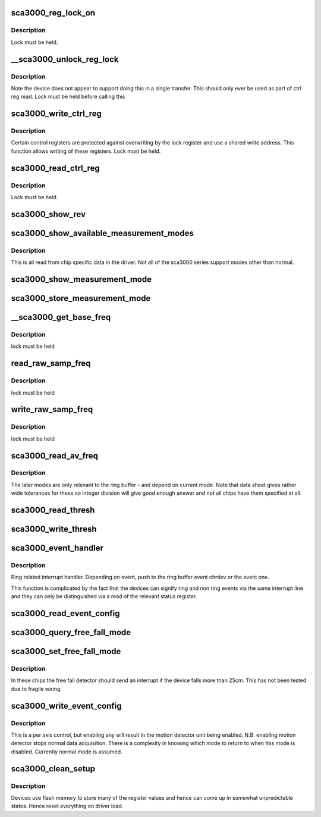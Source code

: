 .. -*- coding: utf-8; mode: rst -*-
.. src-file: drivers/staging/iio/accel/sca3000_core.c

.. _`sca3000_reg_lock_on`:

sca3000_reg_lock_on
===================

.. c:function:: int sca3000_reg_lock_on(struct sca3000_state *st)

    :param struct sca3000_state \*st:
        *undescribed*

.. _`sca3000_reg_lock_on.description`:

Description
-----------

Lock must be held.

.. _`__sca3000_unlock_reg_lock`:

__sca3000_unlock_reg_lock
=========================

.. c:function:: int __sca3000_unlock_reg_lock(struct sca3000_state *st)

    :param struct sca3000_state \*st:
        *undescribed*

.. _`__sca3000_unlock_reg_lock.description`:

Description
-----------

Note the device does not appear to support doing this in a single transfer.
This should only ever be used as part of ctrl reg read.
Lock must be held before calling this

.. _`sca3000_write_ctrl_reg`:

sca3000_write_ctrl_reg
======================

.. c:function:: int sca3000_write_ctrl_reg(struct sca3000_state *st, u8 sel, uint8_t val)

    :param struct sca3000_state \*st:
        *undescribed*

    :param u8 sel:
        selects which registers we wish to write to

    :param uint8_t val:
        the value to be written

.. _`sca3000_write_ctrl_reg.description`:

Description
-----------

Certain control registers are protected against overwriting by the lock
register and use a shared write address. This function allows writing of
these registers.
Lock must be held.

.. _`sca3000_read_ctrl_reg`:

sca3000_read_ctrl_reg
=====================

.. c:function:: int sca3000_read_ctrl_reg(struct sca3000_state *st, u8 ctrl_reg)

    :param struct sca3000_state \*st:
        *undescribed*

    :param u8 ctrl_reg:
        *undescribed*

.. _`sca3000_read_ctrl_reg.description`:

Description
-----------

Lock must be held.

.. _`sca3000_show_rev`:

sca3000_show_rev
================

.. c:function:: ssize_t sca3000_show_rev(struct device *dev, struct device_attribute *attr, char *buf)

    sysfs interface to read the chip revision number

    :param struct device \*dev:
        *undescribed*

    :param struct device_attribute \*attr:
        *undescribed*

    :param char \*buf:
        *undescribed*

.. _`sca3000_show_available_measurement_modes`:

sca3000_show_available_measurement_modes
========================================

.. c:function:: ssize_t sca3000_show_available_measurement_modes(struct device *dev, struct device_attribute *attr, char *buf)

    :param struct device \*dev:
        *undescribed*

    :param struct device_attribute \*attr:
        *undescribed*

    :param char \*buf:
        *undescribed*

.. _`sca3000_show_available_measurement_modes.description`:

Description
-----------

This is all read from chip specific data in the driver. Not all
of the sca3000 series support modes other than normal.

.. _`sca3000_show_measurement_mode`:

sca3000_show_measurement_mode
=============================

.. c:function:: ssize_t sca3000_show_measurement_mode(struct device *dev, struct device_attribute *attr, char *buf)

    :param struct device \*dev:
        *undescribed*

    :param struct device_attribute \*attr:
        *undescribed*

    :param char \*buf:
        *undescribed*

.. _`sca3000_store_measurement_mode`:

sca3000_store_measurement_mode
==============================

.. c:function:: ssize_t sca3000_store_measurement_mode(struct device *dev, struct device_attribute *attr, const char *buf, size_t len)

    :param struct device \*dev:
        *undescribed*

    :param struct device_attribute \*attr:
        *undescribed*

    :param const char \*buf:
        *undescribed*

    :param size_t len:
        *undescribed*

.. _`__sca3000_get_base_freq`:

__sca3000_get_base_freq
=======================

.. c:function:: int __sca3000_get_base_freq(struct sca3000_state *st, const struct sca3000_chip_info *info, int *base_freq)

    :param struct sca3000_state \*st:
        *undescribed*

    :param const struct sca3000_chip_info \*info:
        *undescribed*

    :param int \*base_freq:
        *undescribed*

.. _`__sca3000_get_base_freq.description`:

Description
-----------

lock must be held

.. _`read_raw_samp_freq`:

read_raw_samp_freq
==================

.. c:function:: int read_raw_samp_freq(struct sca3000_state *st, int *val)

    :param struct sca3000_state \*st:
        *undescribed*

    :param int \*val:
        *undescribed*

.. _`read_raw_samp_freq.description`:

Description
-----------

lock must be held

.. _`write_raw_samp_freq`:

write_raw_samp_freq
===================

.. c:function:: int write_raw_samp_freq(struct sca3000_state *st, int val)

    :param struct sca3000_state \*st:
        *undescribed*

    :param int val:
        *undescribed*

.. _`write_raw_samp_freq.description`:

Description
-----------

lock must be held

.. _`sca3000_read_av_freq`:

sca3000_read_av_freq
====================

.. c:function:: ssize_t sca3000_read_av_freq(struct device *dev, struct device_attribute *attr, char *buf)

    :param struct device \*dev:
        *undescribed*

    :param struct device_attribute \*attr:
        *undescribed*

    :param char \*buf:
        *undescribed*

.. _`sca3000_read_av_freq.description`:

Description
-----------

The later modes are only relevant to the ring buffer - and depend on current
mode. Note that data sheet gives rather wide tolerances for these so integer
division will give good enough answer and not all chips have them specified
at all.

.. _`sca3000_read_thresh`:

sca3000_read_thresh
===================

.. c:function:: int sca3000_read_thresh(struct iio_dev *indio_dev, const struct iio_chan_spec *chan, enum iio_event_type type, enum iio_event_direction dir, enum iio_event_info info, int *val, int *val2)

    query of a threshold

    :param struct iio_dev \*indio_dev:
        *undescribed*

    :param const struct iio_chan_spec \*chan:
        *undescribed*

    :param enum iio_event_type type:
        *undescribed*

    :param enum iio_event_direction dir:
        *undescribed*

    :param enum iio_event_info info:
        *undescribed*

    :param int \*val:
        *undescribed*

    :param int \*val2:
        *undescribed*

.. _`sca3000_write_thresh`:

sca3000_write_thresh
====================

.. c:function:: int sca3000_write_thresh(struct iio_dev *indio_dev, const struct iio_chan_spec *chan, enum iio_event_type type, enum iio_event_direction dir, enum iio_event_info info, int val, int val2)

    :param struct iio_dev \*indio_dev:
        *undescribed*

    :param const struct iio_chan_spec \*chan:
        *undescribed*

    :param enum iio_event_type type:
        *undescribed*

    :param enum iio_event_direction dir:
        *undescribed*

    :param enum iio_event_info info:
        *undescribed*

    :param int val:
        *undescribed*

    :param int val2:
        *undescribed*

.. _`sca3000_event_handler`:

sca3000_event_handler
=====================

.. c:function:: irqreturn_t sca3000_event_handler(int irq, void *private)

    handling ring and non ring events

    :param int irq:
        *undescribed*

    :param void \*private:
        *undescribed*

.. _`sca3000_event_handler.description`:

Description
-----------

Ring related interrupt handler. Depending on event, push to
the ring buffer event chrdev or the event one.

This function is complicated by the fact that the devices can signify ring
and non ring events via the same interrupt line and they can only
be distinguished via a read of the relevant status register.

.. _`sca3000_read_event_config`:

sca3000_read_event_config
=========================

.. c:function:: int sca3000_read_event_config(struct iio_dev *indio_dev, const struct iio_chan_spec *chan, enum iio_event_type type, enum iio_event_direction dir)

    :param struct iio_dev \*indio_dev:
        *undescribed*

    :param const struct iio_chan_spec \*chan:
        *undescribed*

    :param enum iio_event_type type:
        *undescribed*

    :param enum iio_event_direction dir:
        *undescribed*

.. _`sca3000_query_free_fall_mode`:

sca3000_query_free_fall_mode
============================

.. c:function:: ssize_t sca3000_query_free_fall_mode(struct device *dev, struct device_attribute *attr, char *buf)

    :param struct device \*dev:
        *undescribed*

    :param struct device_attribute \*attr:
        *undescribed*

    :param char \*buf:
        *undescribed*

.. _`sca3000_set_free_fall_mode`:

sca3000_set_free_fall_mode
==========================

.. c:function:: ssize_t sca3000_set_free_fall_mode(struct device *dev, struct device_attribute *attr, const char *buf, size_t len)

    :param struct device \*dev:
        *undescribed*

    :param struct device_attribute \*attr:
        *undescribed*

    :param const char \*buf:
        *undescribed*

    :param size_t len:
        *undescribed*

.. _`sca3000_set_free_fall_mode.description`:

Description
-----------

In these chips the free fall detector should send an interrupt if
the device falls more than 25cm.  This has not been tested due
to fragile wiring.

.. _`sca3000_write_event_config`:

sca3000_write_event_config
==========================

.. c:function:: int sca3000_write_event_config(struct iio_dev *indio_dev, const struct iio_chan_spec *chan, enum iio_event_type type, enum iio_event_direction dir, int state)

    :param struct iio_dev \*indio_dev:
        *undescribed*

    :param const struct iio_chan_spec \*chan:
        *undescribed*

    :param enum iio_event_type type:
        *undescribed*

    :param enum iio_event_direction dir:
        *undescribed*

    :param int state:
        *undescribed*

.. _`sca3000_write_event_config.description`:

Description
-----------

This is a per axis control, but enabling any will result in the
motion detector unit being enabled.
N.B. enabling motion detector stops normal data acquisition.
There is a complexity in knowing which mode to return to when
this mode is disabled.  Currently normal mode is assumed.

.. _`sca3000_clean_setup`:

sca3000_clean_setup
===================

.. c:function:: int sca3000_clean_setup(struct sca3000_state *st)

    :param struct sca3000_state \*st:
        *undescribed*

.. _`sca3000_clean_setup.description`:

Description
-----------

Devices use flash memory to store many of the register values
and hence can come up in somewhat unpredictable states.
Hence reset everything on driver load.

.. This file was automatic generated / don't edit.

